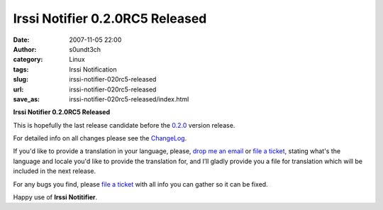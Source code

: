 Irssi Notifier 0.2.0RC5 Released
################################
:date: 2007-11-05 22:00
:author: s0undt3ch
:category: Linux
:tags: Irssi Notification
:slug: irssi-notifier-020rc5-released
:url: irssi-notifier-020rc5-released
:save_as: irssi-notifier-020rc5-released/index.html

**Irssi Notifier 0.2.0RC5 Released**

This is hopefully the last release candidate before the `0.2.0`__ version
release.

For detailed info on all changes please see the `ChangeLog`__.


If you'd like to provide a translation in your language, please, `drop me an email`__ or
`file a ticket`__, stating what's the language and locale you'd like to provide the
translation for, and I’ll gladly provide you a file for translation which will be
included in the next release.

For any bugs you find, please `file a ticket`__ with all info you can gather so it can be
fixed.

Happy use of **Irssi Notitifier**.

__ http://irssinotifier.ufsoft.org/milestone/0.2.0
__ http://irssinotifier.ufsoft.org/browser/trunk/ChangeLog
__ mailto:ufs@ufsoft.org
__ http://irssinotifier.ufsoft.org/newticket?field_component=Translations&field_version=0.2.0RC1&field_type=enhancement
__ http://irssinotifier.ufsoft.org/newticket
